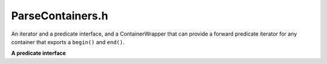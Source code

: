 .. _`sec:ParseContainers.h`:

ParseContainers.h
#################

An iterator and a predicate interface, and a ContainerWrapper that can provide a forward predicate
iterator for any container that exports a ``begin()`` and ``end()``.

.. cpp:namespace:: Dyninst::ParseAPI

**A predicate interface**

.. cpp:class:: template <typename VALUE, typename REFERENCE = VALUE&> iterator_predicate

  .. cpp:function:: bool operator()(const REFERENCE o) const
  .. cpp:function:: virtual bool pred_impl(const REFERENCE) const


.. cpp:struct:: template<typename ARG> true_predicate : iterator_predicate<ARG>
  
  **Container wrapper and iterators for predicate containers**

  .. cpp:function:: bool operator()(ARG)
